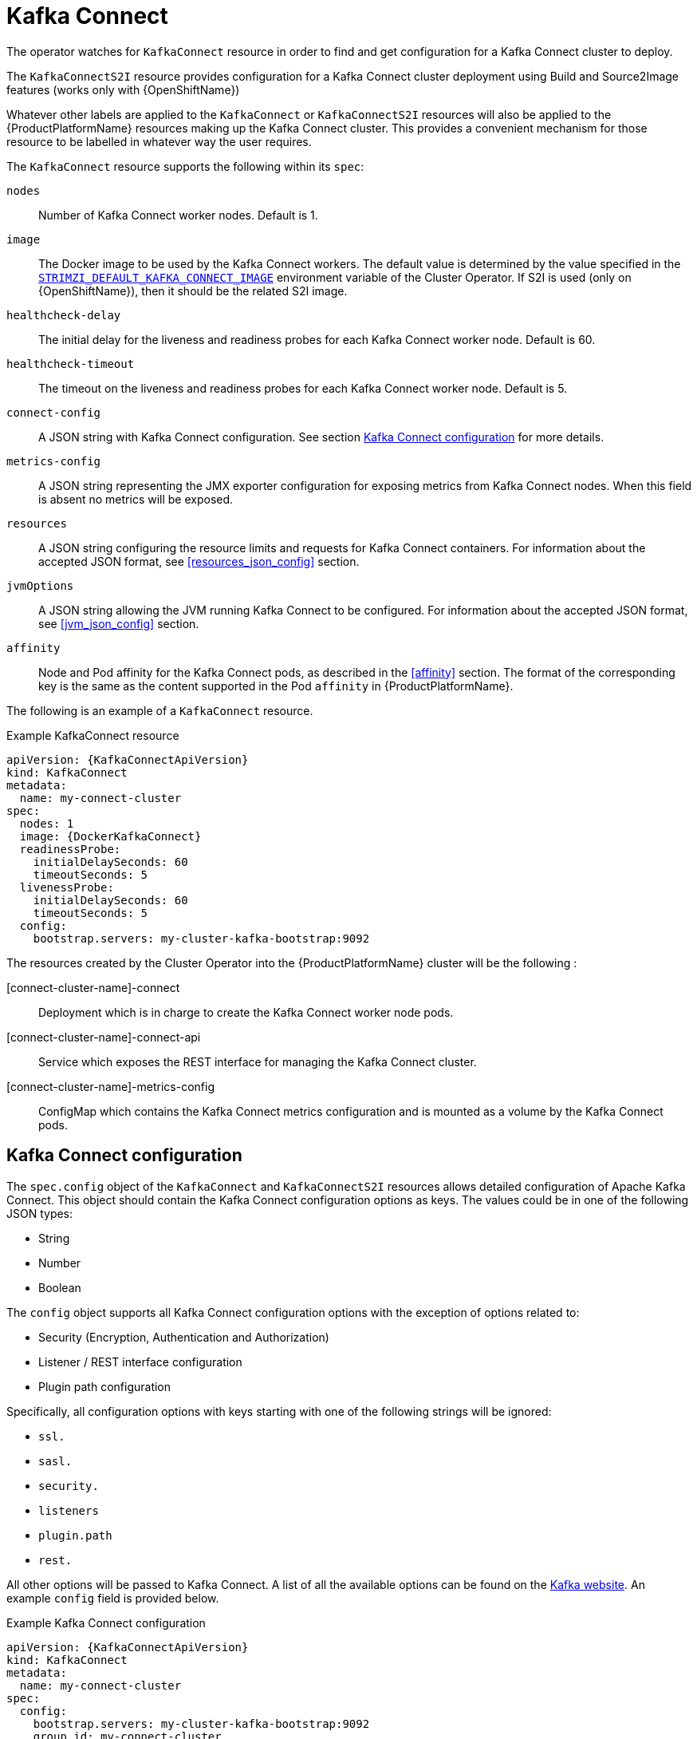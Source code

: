 [id='kafka-connect-resource-{context}']
[[kafka_connect_config_map_details]]
= Kafka Connect

The operator watches for `KafkaConnect` resource in order to find and get configuration for a Kafka Connect cluster to deploy.

The `KafkaConnectS2I` resource provides configuration for a Kafka Connect cluster deployment using Build and Source2Image features (works only with {OpenShiftName})

Whatever other labels are applied to the `KafkaConnect` or `KafkaConnectS2I` resources will also be applied to the {ProductPlatformName} resources making up the Kafka Connect cluster.
This provides a convenient mechanism for those resource to be labelled
in whatever way the user requires.

The `KafkaConnect` resource supports the following within its `spec`:

`nodes`::
Number of Kafka Connect worker nodes. Default is 1.

`image`::
The Docker image to be used by the Kafka Connect workers.
The default value is determined by the value specified in the `<<STRIMZI_DEFAULT_KAFKA_CONNECT_IMAGE,STRIMZI_DEFAULT_KAFKA_CONNECT_IMAGE>>` environment variable of the Cluster Operator.
If S2I is used (only on {OpenShiftName}), then it should be the related S2I image.

`healthcheck-delay`::
The initial delay for the liveness and readiness probes for each Kafka Connect worker node.
Default is 60.

`healthcheck-timeout`::
The timeout on the liveness and readiness probes for each Kafka Connect worker node.
Default is 5.

`connect-config`::
A JSON string with Kafka Connect configuration.
See section <<kafka_connect_configuration_json_config>> for more details.

`metrics-config`::
A JSON string representing the JMX exporter configuration for exposing metrics from Kafka Connect nodes.
When this field is absent no metrics will be exposed.

`resources`::
A JSON string configuring the resource limits and requests for Kafka Connect containers.
For information about the accepted JSON format, see <<resources_json_config>> section.

`jvmOptions`::
A JSON string allowing the JVM running Kafka Connect to be configured.
For information about the accepted JSON format, see <<jvm_json_config>> section.

`affinity`::
Node and Pod affinity for the Kafka Connect pods, as described in the <<affinity>> section.
The format of the corresponding key is the same as the content supported in the Pod `affinity` in {ProductPlatformName}.

The following is an example of a `KafkaConnect` resource.

.Example KafkaConnect resource
[source,yaml,options="nowrap",subs="attributes"]
----
apiVersion: {KafkaConnectApiVersion}
kind: KafkaConnect
metadata:
  name: my-connect-cluster
spec:
  nodes: 1
  image: {DockerKafkaConnect}
  readinessProbe:
    initialDelaySeconds: 60
    timeoutSeconds: 5
  livenessProbe:
    initialDelaySeconds: 60
    timeoutSeconds: 5
  config:
    bootstrap.servers: my-cluster-kafka-bootstrap:9092
----

The resources created by the Cluster Operator into the {ProductPlatformName} cluster will be the following :

[connect-cluster-name]-connect::
Deployment which is in charge to create the Kafka Connect worker node pods.
[connect-cluster-name]-connect-api::
Service which exposes the REST interface for managing the Kafka Connect cluster.
[connect-cluster-name]-metrics-config::
ConfigMap which contains the Kafka Connect metrics configuration and is mounted as a volume by the Kafka Connect pods.

[[kafka_connect_configuration_json_config]]
== Kafka Connect configuration

The `spec.config` object of the `KafkaConnect` and `KafkaConnectS2I` resources allows detailed configuration of Apache Kafka Connect.
This object should contain the Kafka Connect configuration options as keys. The values could be in one of the following JSON types:


* String
* Number
* Boolean

The `config` object supports all Kafka Connect configuration options with the exception of options related to:

* Security (Encryption, Authentication and Authorization)
* Listener / REST interface configuration
* Plugin path configuration

Specifically, all configuration options with keys starting with one of the following strings will be ignored:

* `ssl.`
* `sasl.`
* `security.`
* `listeners`
* `plugin.path`
* `rest.`

All other options will be passed to Kafka Connect. A list of all the available options can be found on the
http://kafka.apache.org/11/documentation.html#connectconfigs[Kafka website]. An example `config` field is provided
below.

.Example Kafka Connect configuration
[source,json]
----
apiVersion: {KafkaConnectApiVersion}
kind: KafkaConnect
metadata:
  name: my-connect-cluster
spec:
  config:
    bootstrap.servers: my-cluster-kafka-bootstrap:9092
    group.id: my-connect-cluster
    offset.storage.topic: my-connect-cluster-offsets
    config.storage.topic: my-connect-cluster-configs
    status.storage.topic: my-connect-cluster-status
    key.converter: org.apache.kafka.connect.json.JsonConverter
    value.converter: org.apache.kafka.connect.json.JsonConverter
    key.converter.schemas.enable: true
    value.converter.schemas.enable: true
    internal.key.converter: org.apache.kafka.connect.json.JsonConverter
    internal.value.converter: org.apache.kafka.connect.json.JsonConverter
    internal.key.converter.schemas.enable: false
    internal.value.converter.schemas.enable: false
    config.storage.replication.factor: 3
    offset.storage.replication.factor: 3
    status.storage.replication.factor: 3
}
----

Selected options have default values:

* `group.id` with default value `connect-cluster`
* `offset.storage.topic` with default value `connect-cluster-offsets`
* `config.storage.topic` with default value `connect-cluster-configs`
* `status.storage.topic` with default value `connect-cluster-status`
* `key.converter` with default value `org.apache.kafka.connect.json.JsonConverter`
* `value.converter` with default value `org.apache.kafka.connect.json.JsonConverter`
* `internal.key.converter` with default value `org.apache.kafka.connect.json.JsonConverter`
* `internal.value.converter` with default value `org.apache.kafka.connect.json.JsonConverter`
* `internal.key.converter.schemas.enable` with default value `false`
* `internal.value.converter.schemas.enable` with default value `false`

These options will be automatically configured in case they are not present in the `config` object.

INFO:: The Cluster Operator does not validate the provided configuration.
When invalid configuration is provided, the Kafka Connect cluster might not start or might become unstable.
In such cases, the configuration in the `config` object should be fixed and the Cluster Operator will roll out the new configuration to all Kafka Connect instances.

== Logging
The `logging` field allows the configuration of loggers. These loggers are:
[source]
log4j.rootLogger
connect.root.logger.level
log4j.logger.org.apache.zookeeper
log4j.logger.org.I0Itec.zkclient
log4j.logger.org.reflections

For information on the logging options and examples of how to set logging, see <<logging_examples, logging examples>> for Kafka.

== Kafka Connect S2I deployment

When using {ProductName} together with an {OpenShiftName} cluster, a user can deploy Kafka Connect with support for https://docs.openshift.org/3.9/dev_guide/builds/index.html[{OpenShiftName} Builds] and https://docs.openshift.org/3.9/creating_images/s2i.html#creating-images-s2i[Source-to-Image (S2I)].
To activate the S2I deployment a `KafkaConnectS2I` resource should be used instead of a `KafkaConnect` resource.
The following is a full example of `KafkaConnectS2I` resource.

.Example `KafkaConnectS2I` resource
[source,yaml,options="nowrap",subs="attributes"]
----
apiVersion: {KafkaConnectS2I}
kind: KafkaConnectS2I
metadata:
  name: my-connect-cluster
spec:
  nodes: 1
  image: {DockerKafkaConnectS2I}
  readinessProbe:
    initialDelaySeconds: 60
    timeoutSeconds: 5
  livenessProbe:
    initialDelaySeconds: 60
    timeoutSeconds: 5
  config:
    bootstrap.servers: my-cluster-kafka-bootstrap:9092
----

The S2I deployment is very similar to the regular Kafka Connect deployment (as represented by the `KafkaConnect` resource).
Compared to the regular deployment, the Cluster Operator will create the following additional resources:

[connect-cluster-name]-connect-source::
ImageStream which is used as the base image for the newly-built Docker images.
[connect-cluster-name]-connect::
BuildConfig which is responsible for building the new Kafka Connect Docker images.
[connect-cluster-name]-connect::
ImageStream where the newly built Docker images will be pushed.
[connect-cluster-name]-connect::
DeploymentConfig which is in charge of creating the Kafka Connect worker node pods.
[connect-cluster-name]-connect::
Service which exposes the REST interface for managing the Kafka Connect cluster.

The Kafka Connect S2I deployment supports the same options as the regular Kafka Connect deployment.
A list of supported options can be found in the <<kafka_connect_config_map_details>> section.
The `image` option specifies the Docker image which will be used as the _source image_ - the base image for the newly built Docker image.
The default value of the `image` option is determined by the value of the `<<STRIMZI_DEFAULT_KAFKA_CONNECT_S2I_IMAGE,STRIMZI_DEFAULT_KAFKA_CONNECT_S2I_IMAGE>>` environment variable of the Cluster Operator.
All other options have the same meaning as for the regular `KafkaConnect` deployment.

Once the Kafka Connect S2I cluster is deployed, new plugins can be added by starting a new {OpenShiftName} build.
Before starting the build, a directory with all the KafkaConnect plugins which should be added has to be created.
The plugins and all their dependencies can be in a single directory or can be split into multiple subdirectories.
For example:

[source,shell]
----
$ tree ./s2i-plugins/
./s2i-plugins/
├── debezium-connector-mysql
│   ├── CHANGELOG.md
│   ├── CONTRIBUTE.md
│   ├── COPYRIGHT.txt
│   ├── debezium-connector-mysql-0.7.1.jar
│   ├── debezium-core-0.7.1.jar
│   ├── LICENSE.txt
│   ├── mysql-binlog-connector-java-0.13.0.jar
│   ├── mysql-connector-java-5.1.40.jar
│   ├── README.md
│   └── wkb-1.0.2.jar
└── debezium-connector-postgres
    ├── CHANGELOG.md
    ├── CONTRIBUTE.md
    ├── COPYRIGHT.txt
    ├── debezium-connector-postgres-0.7.1.jar
    ├── debezium-core-0.7.1.jar
    ├── LICENSE.txt
    ├── postgresql-42.0.0.jar
    ├── protobuf-java-2.6.1.jar
    └── README.md
----

A new build can be started using the following command:

[source,shell]
oc start-build my-connect-cluster-connect --from-dir ./s2i-plugins/

This command will upload the whole directory into the {OpenShiftName} cluster and start a new build.
The build will take the base Docker image from the source ImageStream (named _[connect-cluster-name]-connect-source_) and add the directory and all the files it contains into this image and push the resulting image into the target ImageStream (named _[connect-cluster-name]-connect_).
When the new image is pushed to the target ImageStream, a rolling update of the Kafka Connect S2I deployment will be started and will roll out the new version of the image with the added plugins.
By default, the `oc start-build` command will trigger the build and complete.
The progress of the build can be observed in the {OpenShiftName} console.
Alternatively, the option `--follow` can be used to follow the build from the command line:

[source,shell]
----
oc start-build my-connect-cluster-connect --from-dir ./s2i-plugins/ --follow
Uploading directory "s2i-plugins" as binary input for the build ...
build "my-connect-cluster-connect-3" started
Receiving source from STDIN as archive ...
Assembling plugins into custom plugin directory /tmp/kafka-plugins
Moving plugins to /tmp/kafka-plugins

Pushing image 172.30.1.1:5000/myproject/my-connect-cluster-connect:latest ...
Pushed 6/10 layers, 60% complete
Pushed 7/10 layers, 70% complete
Pushed 8/10 layers, 80% complete
Pushed 9/10 layers, 90% complete
Pushed 10/10 layers, 100% complete
Push successful
----

NOTE: The S2I build will always add the additional Kafka Connect plugins to the original source image.
They will not be added to the Docker image from a previous build.
To add multiple plugins to the deployment, they all have to be added within the same build.
